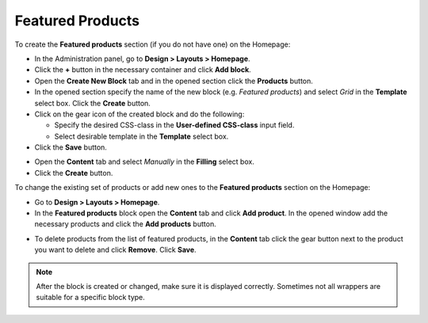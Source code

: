 *****************
Featured Products
*****************

To create the **Featured products** section (if you do not have one) on the Homepage:

*   In the Administration panel, go to **Design > Layouts > Homepage**.
*   Click the **+** button in the necessary container and click **Add block**.
*   Open the **Create New Block** tab and in the opened section click the **Products** button.
*   In the opened section specify the name of the new block (e.g. *Featured products*) and select *Grid* in the **Template** select box. Click the **Create** button.
*   Click on the gear icon of the created block and do the following:

    *   Specify the desired CSS-class in the **User-defined CSS-class** input field.
    *   Select desirable template in the **Template** select box.
*   Click the **Save** button.

.. image:: img/featured_02.png
    :align: center
    :alt: Editing block

*   Open the **Content** tab and select *Manually* in the **Filling** select box.
*   Click the **Create** button.

To change the existing set of products or add new ones to the **Featured products** section on the Homepage:

*   Go to **Design > Layouts > Homepage**.
*   In the **Featured products** block open the **Content** tab and click **Add product**.
    In the opened window add the necessary products and click the **Add products** button.

.. image:: img/featured_01.png
    :align: center
    :alt: the Content tab

*   To delete products from the list of featured products, in the **Content** tab click the gear button next to the product you want to delete and click **Remove**. Click **Save**.

.. note::

	After the block is created or changed, make sure it is displayed correctly. Sometimes not all wrappers are suitable for a specific block type.